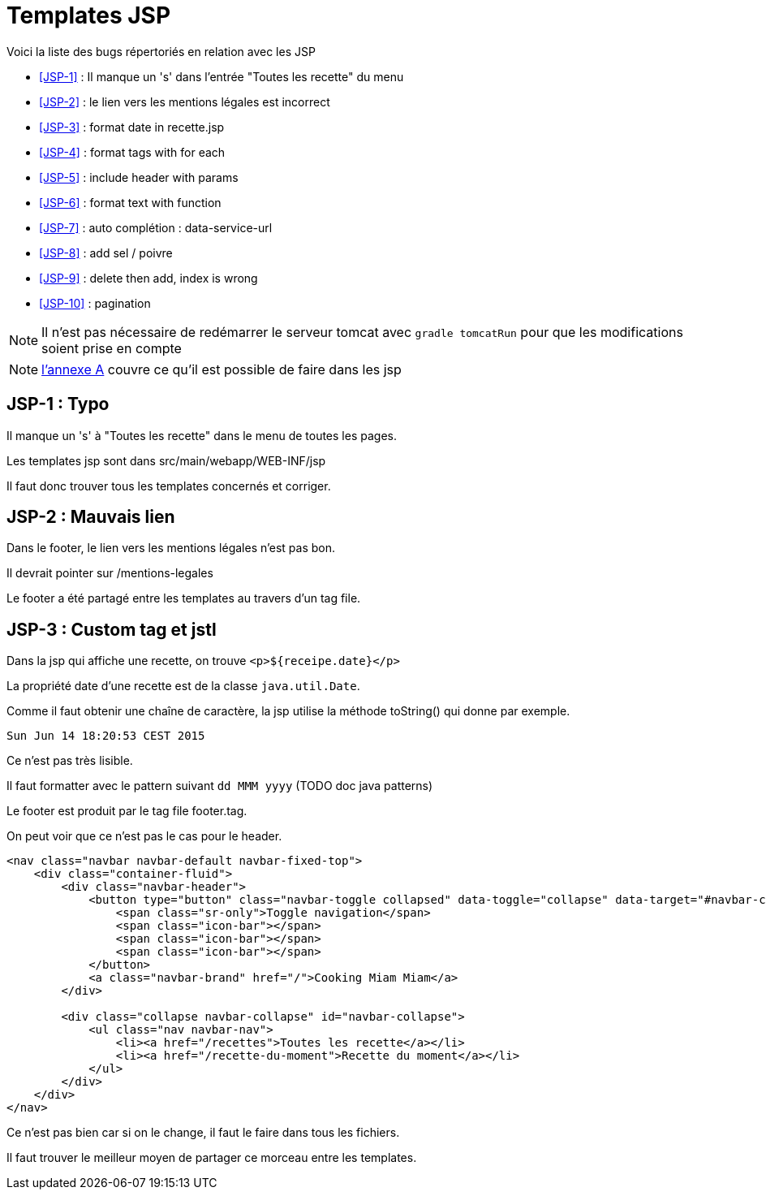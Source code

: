 = Templates JSP
:stylesheet: ../../style.css

Voici la liste des bugs répertoriés en relation avec les JSP

****
* <<JSP-1>>  : Il manque un 's' dans l'entrée "Toutes les recette" du menu
* <<JSP-2>>  : le lien vers les mentions légales est incorrect
* <<JSP-3>>  : format date in recette.jsp
* <<JSP-4>>  : format tags with for each
* <<JSP-5>>  : include header with params
* <<JSP-6>>  : format text with function
* <<JSP-7>>  : auto complétion : data-service-url
* <<JSP-8>>  : add sel / poivre
* <<JSP-9>>  : delete then add, index is wrong
* <<JSP-10>> : pagination
****

NOTE: Il n'est pas nécessaire de redémarrer le serveur tomcat avec `gradle tomcatRun` pour que les modifications soient prise en compte

NOTE: link:../A-jsp/index.html[l'annexe A] couvre ce qu'il est possible de faire dans les jsp

== [[JSP-1]]JSP-1 : Typo

Il manque un 's' à "Toutes les recette" dans le menu de toutes les pages.

Les templates jsp sont dans src/main/webapp/WEB-INF/jsp

Il faut donc trouver tous les templates concernés et corriger.

== [[JSP-2]]JSP-2 : Mauvais lien

Dans le footer, le lien vers les mentions légales n'est pas bon.

Il devrait pointer sur /mentions-legales

Le footer a été partagé entre les templates au travers d'un tag file.

== [[JSP-3]]JSP-3 : Custom tag et jstl

Dans la jsp qui affiche une recette, on trouve `<p>${receipe.date}</p>`

La propriété date d'une recette est de la classe `java.util.Date`.

Comme il faut obtenir une chaîne de caractère, la jsp utilise la méthode toString() qui donne par exemple.

 Sun Jun 14 18:20:53 CEST 2015

Ce n'est pas très lisible.

Il faut formatter avec le pattern suivant `dd MMM yyyy` (TODO doc java patterns)

[[JSP-4]]

[[JSP-5]]

Le footer est produit par le tag file footer.tag.

On peut voir que ce n'est pas le cas pour le header.

[source,jsp]
----
<nav class="navbar navbar-default navbar-fixed-top">
    <div class="container-fluid">
        <div class="navbar-header">
            <button type="button" class="navbar-toggle collapsed" data-toggle="collapse" data-target="#navbar-collapse">
                <span class="sr-only">Toggle navigation</span>
                <span class="icon-bar"></span>
                <span class="icon-bar"></span>
                <span class="icon-bar"></span>
            </button>
            <a class="navbar-brand" href="/">Cooking Miam Miam</a>
        </div>

        <div class="collapse navbar-collapse" id="navbar-collapse">
            <ul class="nav navbar-nav">
                <li><a href="/recettes">Toutes les recette</a></li>
                <li><a href="/recette-du-moment">Recette du moment</a></li>
            </ul>
        </div>
    </div>
</nav>
----

Ce n'est pas bien car si on le change, il faut le faire dans tous les fichiers.

Il faut trouver le meilleur moyen de partager ce morceau entre les templates.

[[JSP-6]]

[[JSP-7]]

[[JSP-8]]

[[JSP-9]]

[[JSP-10]]